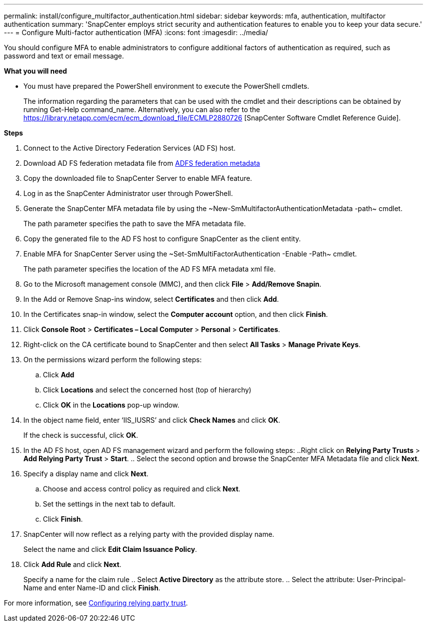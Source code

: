 ---
permalink: install/configure_multifactor_authentication.html
sidebar: sidebar
keywords: mfa, authentication, multifactor authentication
summary: 'SnapCenter employs strict security and authentication features to enable you to keep your data secure.'
---
= Configure Multi-factor authentication (MFA)
:icons: font
:imagesdir: ../media/

[.lead]
You should configure MFA to enable administrators to configure additional factors of authentication as required, such as password and text or email message.

*What you will need*

* You must have prepared the PowerShell environment to execute the PowerShell cmdlets.
+
The information regarding the parameters that can be used with the cmdlet and their descriptions can be obtained by running Get-Help command_name. Alternatively, you can also refer to the https://library.netapp.com/ecm/ecm_download_file/ECMLP2880726 [SnapCenter Software Cmdlet Reference Guide].

*Steps*

. Connect to the Active Directory Federation Services (AD FS) host.
. Download AD FS federation metadata file from https://localhost/FederationMetadata/2007-06/FederationMetadata.xml[ADFS federation metadata]
. Copy the downloaded file to SnapCenter Server to enable MFA feature.
. Log in as the SnapCenter Administrator user through PowerShell.
. Generate the SnapCenter MFA metadata file by using the ~New-SmMultifactorAuthenticationMetadata -path~ cmdlet.
+
The path parameter specifies the path to save the MFA metadata file.
. Copy the generated file to the AD FS host to configure SnapCenter as the client entity.
. Enable MFA for SnapCenter Server using the ~Set-SmMultiFactorAuthentication -Enable -Path~ cmdlet.
+
The path parameter specifies the location of the AD FS MFA metadata xml file.
. Go to the Microsoft management console (MMC), and then click *File* > *Add/Remove Snapin*.
. In the Add or Remove Snap-ins window, select *Certificates* and then click *Add*.
. In the Certificates snap-in window, select the *Computer account* option, and then click *Finish*.
. Click *Console Root* > *Certificates – Local Computer* > *Personal* > *Certificates*.
. Right-click on the CA certificate bound to SnapCenter and then select *All Tasks* > *Manage Private Keys*.
. On the permissions wizard perform the following steps:
.. Click *Add*
.. Click *Locations* and select the concerned host (top of hierarchy)
.. Click *OK* in the *Locations* pop-up window.
. In the object name field, enter ‘IIS_IUSRS’ and click *Check Names* and click *OK*.
+
If the check is successful, click *OK*.
. In the AD FS host, open AD FS management wizard and perform the following steps:
..Right click on *Relying Party Trusts* > *Add Relying Party Trust* > *Start*. .. Select the second option and browse the SnapCenter MFA Metadata file and click *Next*.
. Specify a display name and click *Next*.
.. Choose and access control policy as required and click *Next*.
.. Set the settings in the next tab to default.
.. Click *Finish*.
. SnapCenter will now reflect as a relying party with the provided display name.
+
Select the name and click *Edit Claim Issuance Policy*.
. Click *Add Rule* and click *Next*.
+
Specify a name for the claim rule
.. Select *Active Directory* as the attribute store.
.. Select the attribute: User-Principal-Name and enter Name-ID and click *Finish*.

For more information, see https://www.componentspace.com/documentation/saml-for-asp-net/integrations/ComponentSpace%20ADFS%20Relying%20Party%20Integration%20Guide.pdf[Configuring relying party trust].
